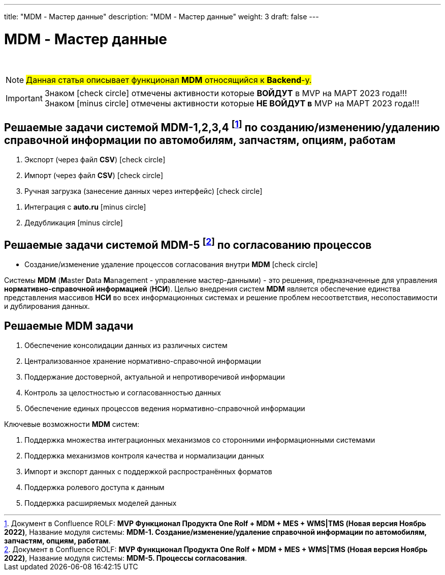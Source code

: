 ---
title: "MDM - Мастер данные"
description: "MDM - Мастер данные"
weight: 3
draft: false
---

:toc: auto
:toc-title: Содержание
:doctype: book
:icons: font
:figure-caption: Рисунок
:source-highlighter: pygments
:pygments-css: style
:pygments-style: monokai
:includedir: ./content/

:imgdir: /02_02_05_03_img/
:imagesdir: {imgdir}
ifeval::[{exp2pdf} == 1]
:imagesdir: static{imgdir}
:includedir: ../
endif::[]

:imagesoutdir: ./static/02_02_05_03_img/

= MDM - Мастер данные

{empty} +

====
NOTE: #Данная статья описывает функционал *MDM* относящийся к *Backend*-у.#
====
====
IMPORTANT: Знаком icon:check-circle[role=green] отмечены активности которые *ВОЙДУТ* в MVP на МАРТ 2023 года!!! +
Знаком icon:minus-circle[role=red] отмечены активности которые *[red]#НЕ# ВОЙДУТ в* MVP на МАРТ 2023 года!!!
====

[[MDM-1234]]
== Решаемые задачи системой MDM-1,2,3,4 footnote:WMS-1234[Документ в Confluence ROLF: [blue]#*MVP Функционал Продукта One Rolf + MDM + MES + WMS|TMS (Новая версия Ноябрь 2022)*#, Название модуля системы: [blue]#*MDM-1. Создание/изменение/удаление справочной информации по автомобилям, запчастям, опциям, работам*#.] по созданию/изменению/удалению справочной информации по автомобилям, запчастям, опциям, работам

****
[.green.background]
====
. Экспорт (через файл *CSV*) icon:check-circle[role=green]
. Импорт (через файл *CSV*) icon:check-circle[role=green]
. Ручная загрузка (занесение данных через интерфейс) icon:check-circle[role=green]
====
[.red.background]
====
. Интеграция с *auto.ru* icon:minus-circle[role=red]
. Дедубликация icon:minus-circle[role=red]
====
****

[[MDM-5]]
== Решаемые задачи системой MDM-5 footnote:WMS-5[Документ в Confluence ROLF: [blue]#*MVP Функционал Продукта One Rolf + MDM + MES + WMS|TMS (Новая версия Ноябрь 2022)*#, Название модуля системы: [blue]#*MDM-5. Процессы согласования*#.] по согласованию процессов

****
[.green.background]
====
* Создание/изменение удаление процессов согласования внутри *MDM* icon:check-circle[role=green]
====
****
****
Системы *MDM* (**M**aster **D**ata **M**anagement - управление мастер-данными) - это решения, предназначенные для управления *нормативно-справочной информацией* (*НСИ*). Целью внедрения систем *MDM* является обеспечение единства представления массивов *НСИ* во всех информационных системах и решение проблем несоответствия, несопоставимости и дублирования данных.
****

== Решаемые MDM задачи

****
====
. Обеспечение консолидации данных из различных систем
. Централизованное хранение нормативно-справочной информации
. Поддержание достоверной, актуальной и непротиворечивой информации
. Контроль за целостностью и согласованностью данных
. Обеспечение единых процессов ведения нормативно-справочной информации
====
Ключевые возможности *MDM* систем:
====
. Поддержка множества интеграционных механизмов со сторонними информационными системами
. Поддержка механизмов контроля качества и нормализации данных
. Импорт и экспорт данных с поддержкой распространённых форматов
. Поддержка ролевого доступа к данным
. Поддержка расширяемых моделей данных
====
****
